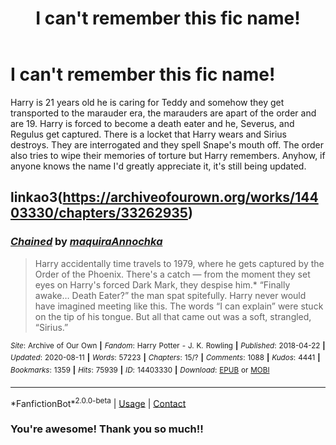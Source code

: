 #+TITLE: I can't remember this fic name!

* I can't remember this fic name!
:PROPERTIES:
:Author: sunshinestategal
:Score: 2
:DateUnix: 1604360444.0
:DateShort: 2020-Nov-03
:FlairText: What's That Fic?
:END:
Harry is 21 years old he is caring for Teddy and somehow they get transported to the marauder era, the marauders are apart of the order and are 19. Harry is forced to become a death eater and he, Severus, and Regulus get captured. There is a locket that Harry wears and Sirius destroys. They are interrogated and they spell Snape's mouth off. The order also tries to wipe their memories of torture but Harry remembers. Anyhow, if anyone knows the name I'd greatly appreciate it, it's still being updated.


** linkao3([[https://archiveofourown.org/works/14403330/chapters/33262935]])
:PROPERTIES:
:Author: MTheLoud
:Score: 3
:DateUnix: 1604363057.0
:DateShort: 2020-Nov-03
:END:

*** [[https://archiveofourown.org/works/14403330][*/Chained/*]] by [[https://www.archiveofourown.org/users/maquira/pseuds/maquira/users/Annochka/pseuds/Annochka][/maquiraAnnochka/]]

#+begin_quote
  Harry accidentally time travels to 1979, where he gets captured by the Order of the Phoenix. There's a catch --- from the moment they set eyes on Harry's forced Dark Mark, they despise him.* “Finally awake... Death Eater?” the man spat spitefully. Harry never would have imagined meeting like this. The words “I can explain” were stuck on the tip of his tongue. But all that came out was a soft, strangled, “Sirius.”
#+end_quote

^{/Site/:} ^{Archive} ^{of} ^{Our} ^{Own} ^{*|*} ^{/Fandom/:} ^{Harry} ^{Potter} ^{-} ^{J.} ^{K.} ^{Rowling} ^{*|*} ^{/Published/:} ^{2018-04-22} ^{*|*} ^{/Updated/:} ^{2020-08-11} ^{*|*} ^{/Words/:} ^{57223} ^{*|*} ^{/Chapters/:} ^{15/?} ^{*|*} ^{/Comments/:} ^{1088} ^{*|*} ^{/Kudos/:} ^{4441} ^{*|*} ^{/Bookmarks/:} ^{1359} ^{*|*} ^{/Hits/:} ^{75939} ^{*|*} ^{/ID/:} ^{14403330} ^{*|*} ^{/Download/:} ^{[[https://archiveofourown.org/downloads/14403330/Chained.epub?updated_at=1600984980][EPUB]]} ^{or} ^{[[https://archiveofourown.org/downloads/14403330/Chained.mobi?updated_at=1600984980][MOBI]]}

--------------

*FanfictionBot*^{2.0.0-beta} | [[https://github.com/FanfictionBot/reddit-ffn-bot/wiki/Usage][Usage]] | [[https://www.reddit.com/message/compose?to=tusing][Contact]]
:PROPERTIES:
:Author: FanfictionBot
:Score: 1
:DateUnix: 1604363075.0
:DateShort: 2020-Nov-03
:END:


*** You're awesome! Thank you so much!!
:PROPERTIES:
:Author: sunshinestategal
:Score: 1
:DateUnix: 1604409222.0
:DateShort: 2020-Nov-03
:END:
